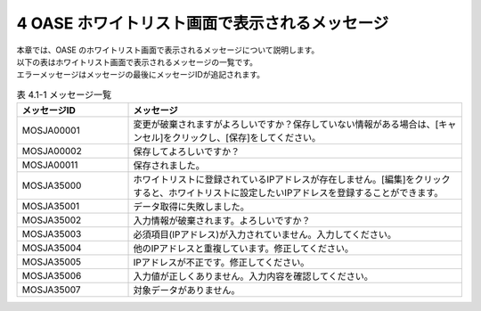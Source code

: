 ===============================================
4 OASE ホワイトリスト画面で表示されるメッセージ
===============================================

| 本章では、OASE のホワイトリスト画面で表示されるメッセージについて説明します。
| 以下の表はホワイトリスト画面で表示されるメッセージの一覧です。
| エラーメッセージはメッセージの最後にメッセージIDが追記されます。

.. csv-table:: 表 4.1-1 メッセージ一覧
   :header: メッセージID, メッセージ
   :widths:  20, 60

   MOSJA00001,変更が破棄されますがよろしいですか？保存していない情報がある場合は、[キャンセル]をクリックし、[保存]をしてください。
   MOSJA00002,保存してよろしいですか？
   MOSJA00011,保存されました。
   MOSJA35000,ホワイトリストに登録されているIPアドレスが存在しません。[編集]をクリックすると、ホワイトリストに設定したいIPアドレスを登録することができます。
   MOSJA35001,データ取得に失敗しました。
   MOSJA35002,入力情報が破棄されます。よろしいですか？
   MOSJA35003,必須項目(IPアドレス)が入力されていません。入力してください。
   MOSJA35004,他のIPアドレスと重複しています。修正してください。
   MOSJA35005,IPアドレスが不正です。修正してください。
   MOSJA35006,入力値が正しくありません。入力内容を確認してください。
   MOSJA35007,対象データがありません。


